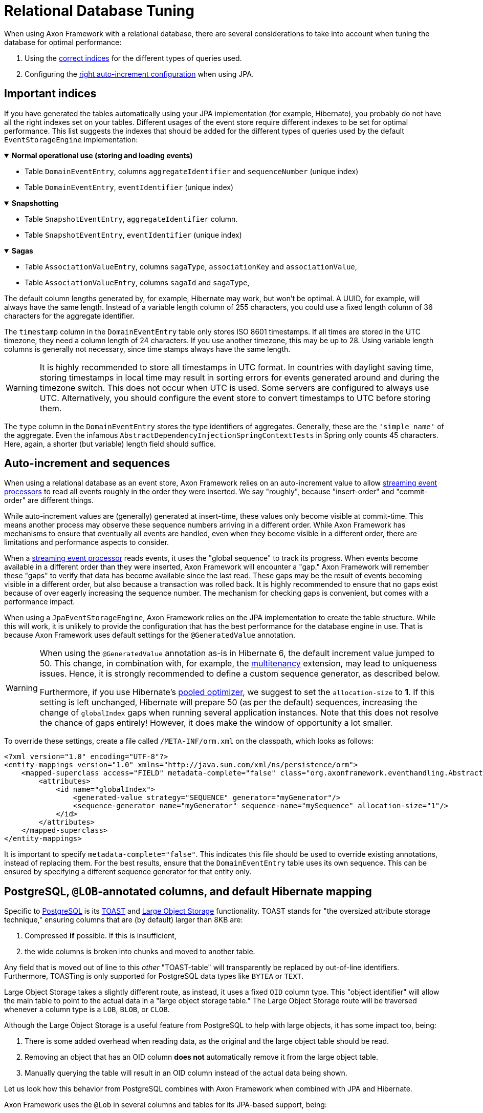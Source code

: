 :navtitle: Relational Databases
= Relational Database Tuning

When using Axon Framework with a relational database, there are several considerations to take into account when tuning the database for optimal performance:

. Using the xref:#important_indices[correct indices] for the different types of queries used.
. Configuring the xref:#auto_increment_and_sequences[right auto-increment configuration] when using JPA.

== Important indices

[#important_indices]
:navtitle: Important Indices

If you have generated the tables automatically using your JPA implementation (for example, Hibernate), you probably do not have all the right indexes set on your tables.
Different usages of the event store require different indexes to be set for optimal performance.
This list suggests the indexes that should be added for the different types of queries used by the default `EventStorageEngine` implementation:

.*Normal operational use (storing and loading events)*
[%collapsible%open]
====
- Table `DomainEventEntry`, columns `aggregateIdentifier` and `sequenceNumber` (unique index)

- Table `DomainEventEntry`, `eventIdentifier` (unique index)
====

.*Snapshotting*
[%collapsible%open]
====
- Table `SnapshotEventEntry`, `aggregateIdentifier` column.

- Table `SnapshotEventEntry`, `eventIdentifier` (unique index)
====

.*Sagas*
[%collapsible%open]
====
- Table `AssociationValueEntry`, columns `sagaType`, `associationKey` and `associationValue`,

- Table `AssociationValueEntry`, columns `sagaId` and `sagaType`,
====

The default column lengths generated by, for example, Hibernate may work, but won't be optimal.
A UUID, for example, will always have the same length.
Instead of a variable length column of 255 characters, you could use a fixed length column of 36 characters for the aggregate identifier.

The `timestamp` column in the `DomainEventEntry` table only stores ISO 8601 timestamps.
If all times are stored in the UTC timezone, they need a column length of 24 characters.
If you use another timezone, this may be up to 28. Using variable length columns is generally not necessary, since time stamps always have the same length.

[WARNING]
====
It is highly recommended to store all timestamps in UTC format.
In countries with daylight saving time, storing timestamps in local time may result in sorting errors for events generated around and during the timezone switch.
This does not occur when UTC is used.
Some servers are configured to always use UTC.
Alternatively, you should configure the event store to convert timestamps to UTC before storing them.
====

The `type` column in the `DomainEventEntry` stores the type identifiers of aggregates.
Generally, these are the `'simple name'` of the aggregate.
Even the infamous `AbstractDependencyInjectionSpringContextTests` in Spring only counts 45 characters.
Here, again, a shorter (but variable) length field should suffice.

== Auto-increment and sequences

[#auto_increment_and_sequences]
:navtitle: Auto-Increment and Sequences

When using a relational database as an event store, Axon Framework relies on an auto-increment value to allow xref:axon-framework-reference:events:event-processors/streaming.adoc[streaming event processors] to read all events roughly in the order they were inserted.
We say "roughly", because "insert-order" and "commit-order" are different things.

While auto-increment values are (generally) generated at insert-time, these values only become visible at commit-time.
This means another process may observe these sequence numbers arriving in a different order.
While Axon Framework has mechanisms to ensure that eventually all events are handled, even when they become visible in a different order, there are limitations and performance aspects to consider.

When a xref:axon-framework-reference:events:event-processors/streaming.adoc[streaming event processor] reads events, it uses the "global sequence" to track its progress.
When events become available in a different order than they were inserted, Axon Framework will encounter a "gap." Axon Framework will remember these "gaps" to verify that data has become available since the last read.
These gaps may be the result of events becoming visible in a different order, but also because a transaction was rolled back.
It is highly recommended to ensure that no gaps exist because of over eagerly increasing the sequence number.
The mechanism for checking gaps is convenient, but comes with a performance impact.

When using a `JpaEventStorageEngine`, Axon Framework relies on the JPA implementation to create the table structure.
While this will work, it is unlikely to provide the configuration that has the best performance for the database engine in use.
That is because Axon Framework uses default settings for the `@GeneratedValue` annotation.

[WARNING]
====
When using the `@GeneratedValue` annotation as-is in Hibernate 6, the default increment value jumped to 50.
This change, in combination with, for example, the xref:multitenancy-extension-reference::index.adoc[multitenancy] extension, may lead to uniqueness issues.
Hence, it is strongly recommended to define a custom sequence generator, as described below.

Furthermore, if you use Hibernate's xref:https://vladmihalcea.com/hibernate-hidden-gem-the-pooled-lo-optimizer/[pooled optimizer], we suggest to set the `allocation-size` to **1**.
If this setting is left unchanged, Hibernate will prepare 50 (as per the default) sequences, increasing the change of `globalIndex` gaps when running several application instances.
Note that this does not resolve the chance of gaps entirely! However, it does make the window of opportunity a lot smaller.
====

To override these settings, create a file called `/META-INF/orm.xml` on the classpath, which looks as follows:

[source,xml]
----
<?xml version="1.0" encoding="UTF-8"?>
<entity-mappings version="1.0" xmlns="http://java.sun.com/xml/ns/persistence/orm">
    <mapped-superclass access="FIELD" metadata-complete="false" class="org.axonframework.eventhandling.AbstractSequencedDomainEventEntry">
        <attributes>
            <id name="globalIndex">
                <generated-value strategy="SEQUENCE" generator="myGenerator"/>
                <sequence-generator name="myGenerator" sequence-name="mySequence" allocation-size="1"/>
            </id>
        </attributes>
    </mapped-superclass>
</entity-mappings>
----

It is important to specify `metadata-complete="false"`.
This indicates this file should be used to override existing annotations, instead of replacing them.
For the best results, ensure that the `DomainEventEntry`  table uses its own sequence.
This can be ensured by specifying a different sequence generator for that entity only.

== PostgreSQL, `@LOB`-annotated columns, and default Hibernate mapping

Specific to link:https://www.postgresql.org/[PostgreSQL] is its link:https://www.postgresql.org/docs/current/storage-toast.html[TOAST] and link:https://www.postgresql.org/docs/current/largeobjects.html[Large Object Storage] functionality.
TOAST stands for "the oversized attribute storage technique," ensuring columns that are (by default) larger than 8KB are:

1. Compressed **if** possible. If this is insufficient,
2. the wide columns is broken into chunks and moved to another table.

Any field that is moved out of line to this _other_ "TOAST-table" will transparently be replaced by out-of-line identifiers.
Furthermore, TOASTing is only supported for PostgreSQL data types like `BYTEA` or `TEXT`.

Large Object Storage takes a slightly different route, as instead, it uses a fixed `OID` column type.
This "object identifier" will allow the main table to point to the actual data in a "large object storage table."
The Large Object Storage route will be traversed whenever a column type is a `LOB`, `BLOB`, or `CLOB`.

Although the Large Object Storage is a useful feature from PostgreSQL to help with large objects, it has some impact too, being:

1. There is some added overhead when reading data, as the original and the large object table should be read.
2. Removing an object that has an OID column *does not* automatically remove it from the large object table.
3. Manually querying the table will result in an OID column instead of the actual data being shown.

Let us look how this behavior from PostgreSQL combines with Axon Framework when combined with JPA and Hibernate.

Axon Framework uses the `@Lob` in several columns and tables for its JPA-based support, being:

* The `payload` and `meta_data` columns in the `domain_event_entry` table.
* The `payload` and `meta_data` columns in the `snapshot_event_entry` table.
* The `token` column in the `token_entry` table.
* The `serialized_saga` column in the `saga_entry` table.
* The `diagnostics`, `payload`, `metadata`, and `token` column in the `dead_letter_entry` table.

Furthermore, Hibernate will by default use the aforementioned `OID` type whenever an `@Lob` annotation is found.
Thus, the dedicate large object storage solution will be used if you are using PostgreSQL to store events, snapshots, tokens, sagas, and dead letters.

As events and snapshots are frequently read, the overhead predicament discussed earlier will be hit.
Arguably more problematic is issue two, especially for the `token_entry` table.

The "claim" on a token is frequently updated to allow correct collaboration in a distributed Axon setup (please read our xref:axon-framework-reference:events:event-processors/streaming.adoc#tracking-tokens[Tracking Tokens] section for more details).
As the large object table is **not** automatically cleared, it will eventually overflow through all the updates.

Hence, it would be best to avoid the Large Object Storage behavior and instead opt for the transparent TOAST feature.
We can achieve this by adjusting Hibernate's settings, to map the `@Lob` annotated fields to the `BYTEA` type.
Since Axon Framework stores a byte array in each of the `@Lob` annotated columns, changing it to the `BYTEA` type makes sense.

Luckily, changing these settings can be done with three easy steps:

. Adjust the Hibernate dialect.
. Override the Hibernate mapping.
. [Optional] Migrate existing columns from OID to BYTEA.

=== Hibernate dialect changes

To adjust the dialect to **not** go for OID, we can enforce the type to `BYTEA` by providing a custom dialect.

Down below is a `PostgreSQLDialect` implementation that would get the trick done:

[source,java]
----
public class ByteaEnforcedPostgresSQLDialect extends PostgreSQLDialect {

    public ByteaEnforcedPostgresSQLDialect(){
        super(DatabaseVersion.make(9, 5));
    }

    @Override
    protected String columnType(int sqlTypeCode) {
        return sqlTypeCode == SqlTypes.BLOB ? "bytea" : super.columnType(sqlTypeCode);
    }

    @Override
    protected String castType(int sqlTypeCode) {
        return sqlTypeCode == SqlTypes.BLOB ? "bytea" : super.castType(sqlTypeCode);
    }

    @Override
    public void contributeTypes(TypeContributions typeContributions,
                                ServiceRegistry serviceRegistry) {
        super.contributeTypes(typeContributions, serviceRegistry);
        JdbcTypeRegistry jdbcTypeRegistry = typeContributions.getTypeConfiguration()
                                                             .getJdbcTypeRegistry();
        jdbcTypeRegistry.addDescriptor(Types.BLOB, BinaryJdbcType.INSTANCE);
    }
}
----

With the dialect in your application, your next step is to configure it to be used.
This can for example be done by setting the `jpa.database-platform` property when using Spring:

[source,properties]
----
jpa.database-platform=fully.qualified.classname.ByteaEnforcedPostgresSQLDialect
----

=== Hibernate mapping override

We use the Hibernate metadata override mechanism to tell which columns need to be of the BYTEA type instead of OID.
To that end, add a file named `orm.xml` (ORM stands for object-relational mapping) under `src/main/java/resources/META-INF` directory containing the overrides.

Below is an example of overriding the `serializedSaga` and `token` columns from the `SagaEntry` and `TokenEntry` respectively:

[source,xml]
----
<entity-mappings xmlns="http://java.sun.com/xml/ns/persistence/orm" version="2.0">
    <entity class="org.axonframework.modelling.saga.repository.jpa.SagaEntry">
        <attribute-override name="serializedSaga">
            <column name="serializedSaga" column-definition="BYTEA"></column>
        </attribute-override>
    </entity>
    <entity class="org.axonframework.eventhandling.tokenstore.jpa.TokenEntry">
        <attribute-override name="token">
            <column name="token" column-definition="BYTEA"></column>
        </attribute-override>
    </entity>
 </entity-mappings>
----

=== OID to BYTEA column migration

If you already have Axon-specific tables using the OID type, you need to migrate them to BYTEA.
The following SQL script can get the job done for the `token_entry` table:

[source,sql]
----
ALTER TABLE token_entry ADD COLUMN token_bytea BYTEA;
UPDATE token_entry SET token_bytea = lo_get(token);
ALTER TABLE token_entry  DROP COLUMN token;
ALTER TABLE token_entry  RENAME COLUMN token_bytea to token;
----

After making all the changes and running the SQL script, the data-affected columns should now all be readable.